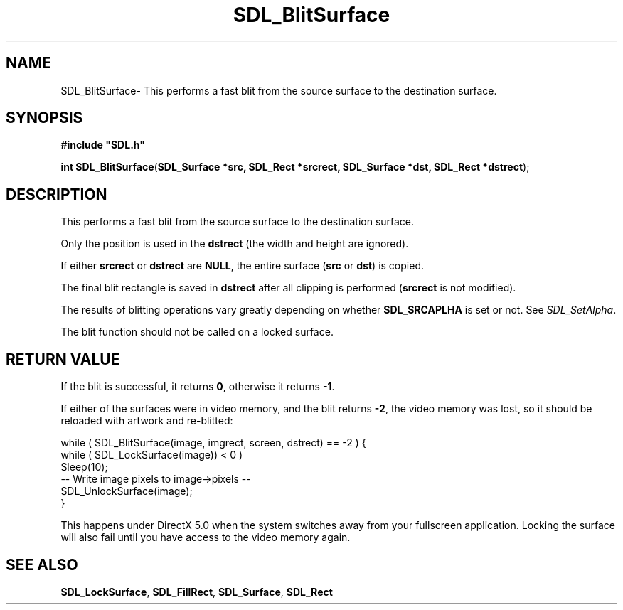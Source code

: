 .TH "SDL_BlitSurface" "3" "Thu 12 Oct 2000, 13:50" "SDL" "SDL API Reference" 
.SH "NAME"
SDL_BlitSurface\- This performs a fast blit from the source surface to the destination surface\&.
.SH "SYNOPSIS"
.PP
\fB#include "SDL\&.h"
.sp
\fBint \fBSDL_BlitSurface\fP\fR(\fBSDL_Surface *src, SDL_Rect *srcrect, SDL_Surface *dst, SDL_Rect *dstrect\fR);
.SH "DESCRIPTION"
.PP
This performs a fast blit from the source surface to the destination surface\&.
.PP
Only the position is used in the \fBdstrect\fR (the width and height are ignored)\&.
.PP
If either \fBsrcrect\fR or \fBdstrect\fR are \fBNULL\fP, the entire surface (\fBsrc\fR or \fBdst\fR) is copied\&.
.PP
The final blit rectangle is saved in \fBdstrect\fR after all clipping is performed (\fBsrcrect\fR is not modified)\&.
.PP
The results of blitting operations vary greatly depending on whether \fBSDL_SRCAPLHA\fP is set or not\&. See \fISDL_SetAlpha\fR\&.
.PP
The blit function should not be called on a locked surface\&.
.SH "RETURN VALUE"
.PP
If the blit is successful, it returns \fB0\fR, otherwise it returns \fB-1\fR\&.
.PP
If either of the surfaces were in video memory, and the blit returns \fB-2\fR, the video memory was lost, so it should be reloaded with artwork and re-blitted: 
.PP
.nf
\f(CW        while ( SDL_BlitSurface(image, imgrect, screen, dstrect) == -2 ) {
                while ( SDL_LockSurface(image)) < 0 )
                        Sleep(10);
                -- Write image pixels to image->pixels --
                SDL_UnlockSurface(image);
        }\fR
.fi
.PP
 This happens under DirectX 5\&.0 when the system switches away from your fullscreen application\&. Locking the surface will also fail until you have access to the video memory again\&.
.SH "SEE ALSO"
.PP
\fI\fBSDL_LockSurface\fP\fR, \fI\fBSDL_FillRect\fP\fR, \fI\fBSDL_Surface\fR\fR, \fI\fBSDL_Rect\fR\fR
...\" created by instant / docbook-to-man, Thu 12 Oct 2000, 13:50
